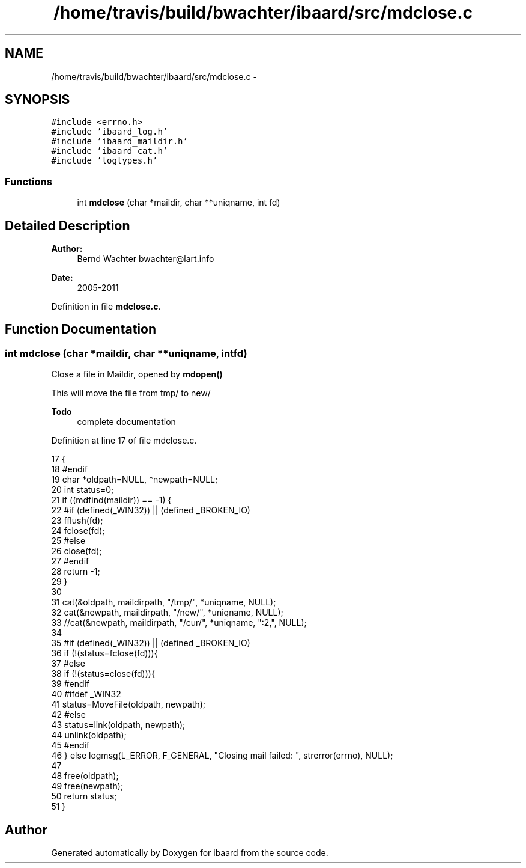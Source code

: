 .TH "/home/travis/build/bwachter/ibaard/src/mdclose.c" 3 "Thu Nov 15 2018" "ibaard" \" -*- nroff -*-
.ad l
.nh
.SH NAME
/home/travis/build/bwachter/ibaard/src/mdclose.c \- 
.SH SYNOPSIS
.br
.PP
\fC#include <errno\&.h>\fP
.br
\fC#include 'ibaard_log\&.h'\fP
.br
\fC#include 'ibaard_maildir\&.h'\fP
.br
\fC#include 'ibaard_cat\&.h'\fP
.br
\fC#include 'logtypes\&.h'\fP
.br

.SS "Functions"

.in +1c
.ti -1c
.RI "int \fBmdclose\fP (char *maildir, char **uniqname, int fd)"
.br
.in -1c
.SH "Detailed Description"
.PP 

.PP
\fBAuthor:\fP
.RS 4
Bernd Wachter bwachter@lart.info 
.RE
.PP
\fBDate:\fP
.RS 4
2005-2011 
.RE
.PP

.PP
Definition in file \fBmdclose\&.c\fP\&.
.SH "Function Documentation"
.PP 
.SS "int mdclose (char *maildir, char **uniqname, intfd)"
Close a file in Maildir, opened by \fBmdopen()\fP
.PP
This will move the file from tmp/ to new/
.PP
\fBTodo\fP
.RS 4
complete documentation 
.RE
.PP

.PP
Definition at line 17 of file mdclose\&.c\&.
.PP
.nf
17                                                      {
18 #endif
19     char *oldpath=NULL, *newpath=NULL;
20     int status=0;
21     if ((mdfind(maildir)) == -1) {
22 #if (defined(_WIN32)) || (defined _BROKEN_IO)
23       fflush(fd);
24       fclose(fd);
25 #else
26       close(fd);
27 #endif
28       return -1;
29     }
30 
31     cat(&oldpath, maildirpath, "/tmp/", *uniqname, NULL);
32     cat(&newpath, maildirpath, "/new/", *uniqname, NULL);
33     //cat(&newpath, maildirpath, "/cur/", *uniqname, ":2,", NULL);
34 
35 #if (defined(_WIN32)) || (defined _BROKEN_IO)
36     if (!(status=fclose(fd))){
37 #else
38       if (!(status=close(fd))){
39 #endif
40 #ifdef _WIN32
41         status=MoveFile(oldpath, newpath);
42 #else
43         status=link(oldpath, newpath);
44         unlink(oldpath);
45 #endif
46       } else logmsg(L_ERROR, F_GENERAL, "Closing mail failed: ", strerror(errno), NULL);
47 
48       free(oldpath);
49       free(newpath);
50       return status;
51     }
.fi
.SH "Author"
.PP 
Generated automatically by Doxygen for ibaard from the source code\&.
